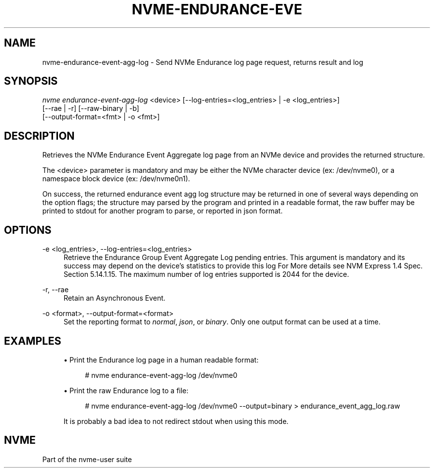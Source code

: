 '\" t
.\"     Title: nvme-endurance-event-agg-log
.\"    Author: [FIXME: author] [see http://www.docbook.org/tdg5/en/html/author]
.\" Generator: DocBook XSL Stylesheets vsnapshot <http://docbook.sf.net/>
.\"      Date: 04/01/2022
.\"    Manual: NVMe Manual
.\"    Source: NVMe
.\"  Language: English
.\"
.TH "NVME\-ENDURANCE\-EVE" "1" "04/01/2022" "NVMe" "NVMe Manual"
.\" -----------------------------------------------------------------
.\" * Define some portability stuff
.\" -----------------------------------------------------------------
.\" ~~~~~~~~~~~~~~~~~~~~~~~~~~~~~~~~~~~~~~~~~~~~~~~~~~~~~~~~~~~~~~~~~
.\" http://bugs.debian.org/507673
.\" http://lists.gnu.org/archive/html/groff/2009-02/msg00013.html
.\" ~~~~~~~~~~~~~~~~~~~~~~~~~~~~~~~~~~~~~~~~~~~~~~~~~~~~~~~~~~~~~~~~~
.ie \n(.g .ds Aq \(aq
.el       .ds Aq '
.\" -----------------------------------------------------------------
.\" * set default formatting
.\" -----------------------------------------------------------------
.\" disable hyphenation
.nh
.\" disable justification (adjust text to left margin only)
.ad l
.\" -----------------------------------------------------------------
.\" * MAIN CONTENT STARTS HERE *
.\" -----------------------------------------------------------------
.SH "NAME"
nvme-endurance-event-agg-log \- Send NVMe Endurance log page request, returns result and log
.SH "SYNOPSIS"
.sp
.nf
\fInvme endurance\-event\-agg\-log\fR <device> [\-\-log\-entries=<log_entries> | \-e <log_entries>]
                        [\-\-rae | \-r] [\-\-raw\-binary | \-b]
                        [\-\-output\-format=<fmt> | \-o <fmt>]
.fi
.SH "DESCRIPTION"
.sp
Retrieves the NVMe Endurance Event Aggregate log page from an NVMe device and provides the returned structure\&.
.sp
The <device> parameter is mandatory and may be either the NVMe character device (ex: /dev/nvme0), or a namespace block device (ex: /dev/nvme0n1)\&.
.sp
On success, the returned endurance event agg log structure may be returned in one of several ways depending on the option flags; the structure may parsed by the program and printed in a readable format, the raw buffer may be printed to stdout for another program to parse, or reported in json format\&.
.SH "OPTIONS"
.PP
\-e <log_entries>, \-\-log\-entries=<log_entries>
.RS 4
Retrieve the Endurance Group Event Aggregate Log pending entries\&. This argument is mandatory and its success may depend on the device\(cqs statistics to provide this log For More details see NVM Express 1\&.4 Spec\&. Section 5\&.14\&.1\&.15\&. The maximum number of log entries supported is 2044 for the device\&.
.RE
.PP
\-r, \-\-rae
.RS 4
Retain an Asynchronous Event\&.
.RE
.PP
\-o <format>, \-\-output\-format=<format>
.RS 4
Set the reporting format to
\fInormal\fR,
\fIjson\fR, or
\fIbinary\fR\&. Only one output format can be used at a time\&.
.RE
.SH "EXAMPLES"
.sp
.RS 4
.ie n \{\
\h'-04'\(bu\h'+03'\c
.\}
.el \{\
.sp -1
.IP \(bu 2.3
.\}
Print the Endurance log page in a human readable format:
.sp
.if n \{\
.RS 4
.\}
.nf
# nvme endurance\-event\-agg\-log /dev/nvme0
.fi
.if n \{\
.RE
.\}
.RE
.sp
.RS 4
.ie n \{\
\h'-04'\(bu\h'+03'\c
.\}
.el \{\
.sp -1
.IP \(bu 2.3
.\}
Print the raw Endurance log to a file:
.sp
.if n \{\
.RS 4
.\}
.nf
# nvme endurance\-event\-agg\-log /dev/nvme0 \-\-output=binary > endurance_event_agg_log\&.raw
.fi
.if n \{\
.RE
.\}
.sp
It is probably a bad idea to not redirect stdout when using this mode\&.
.RE
.SH "NVME"
.sp
Part of the nvme\-user suite
